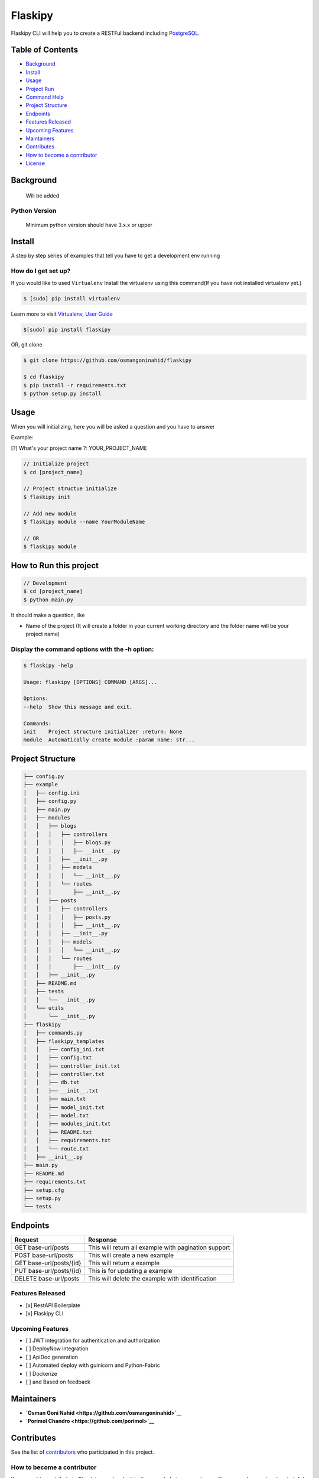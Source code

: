 Flaskipy
========

Flaskipy CLI will help you to create a RESTFul backend including
`PostgreSQL <https://www.postgresql.org/>`__.

Table of Contents
-----------------

-  `Background <#background>`__
-  `Install <#install>`__
-  `Usage <#usage>`__
-  `Project Run <#how-to-run-this-project>`__
-  `Command Help <#display-the-command-options-with-the-h-option>`__
-  `Project Structure <#project-structure>`__
-  `Endpoints <#endpoints>`__
-  `Features Released <#features-released>`__
-  `Upcoming Features <#upcoming-features>`__
-  `Maintainers <#maintainers>`__
-  `Contributes <#contributes>`__
-  `How to become a contributor <#how-to-become-a-contributor>`__
-  `License <#license>`__

Background
----------

    Will be added

Python Version
~~~~~~~~~~~~~~

    Minimum python version should have 3.x.x or upper

Install
-------

A step by step series of examples that tell you have to get a
development env running

|asciicast|

How do I get set up?
~~~~~~~~~~~~~~~~~~~~

If you would like to used ``Virtualenv`` Install the virtualenv using
this command(If you have not installed virtualenv yet.)

.. code:: python

    $ [sudo] pip install virtualenv

Learn more to visit `Virtualenv <https://virtualenv.pypa.io>`__, `User
Guide <https://virtualenv.pypa.io/en/stable/userguide/>`__

.. code:: python

    $[sudo] pip install flaskipy

OR, git clone

.. code:: python

    $ git clone https://github.com/osmangoninahid/flaskipy

    $ cd flaskipy
    $ pip install -r requirements.txt
    $ python setup.py install

Usage
-----

When you will initializing, here you will be asked a question and you
have to answer

Example:

[?] What's your project name ?: YOUR\_PROJECT\_NAME

.. code:: python

    // Initialize project
    $ cd [project_name]

    // Project structue initialize
    $ flaskipy init

    // Add new module
    $ flaskipy module --name YourModuleName

    // OR
    $ flaskipy module

How to Run this project
-----------------------

.. code:: python

    // Development
    $ cd [project_name]
    $ python main.py

It should make a question, like

-  Name of the project (It will create a folder in your current working
   directory and the folder name will be your project name)

Display the command options with the -h option:
~~~~~~~~~~~~~~~~~~~~~~~~~~~~~~~~~~~~~~~~~~~~~~~

.. code:: python

    $ flaskipy -help

    Usage: flaskipy [OPTIONS] COMMAND [ARGS]...

    Options:
    --help  Show this message and exit.

    Commands:
    init    Project structure initializer :return: None
    module  Automatically create module :param name: str...

Project Structure
-----------------

.. code:: python

    ├── config.py
    ├── example
    │   ├── config.ini
    │   ├── config.py
    │   ├── main.py
    │   ├── modules
    │   │   ├── blogs
    │   │   │   ├── controllers
    │   │   │   │   ├── blogs.py
    │   │   │   │   ├── __init__.py
    │   │   │   ├── __init__.py
    │   │   │   ├── models
    │   │   │   │   └── __init__.py
    │   │   │   └── routes
    │   │   │       ├── __init__.py
    │   │   ├── posts
    │   │   │   ├── controllers
    │   │   │   │   ├── posts.py
    │   │   │   │   ├── __init__.py
    │   │   │   ├── __init__.py
    │   │   │   ├── models
    │   │   │   │   └── __init__.py
    │   │   │   └── routes
    │   │   │       ├── __init__.py
    │   │   ├── __init__.py
    │   ├── README.md
    │   ├── tests
    │   │   └── __init__.py
    │   └── utils
    │       └── __init__.py
    ├── flaskipy
    │   ├── commands.py
    │   ├── flaskipy_templates
    │   │   ├── config_ini.txt
    │   │   ├── config.txt
    │   │   ├── controller_init.txt
    │   │   ├── controller.txt
    │   │   ├── db.txt
    │   │   ├── __init__.txt
    │   │   ├── main.txt
    │   │   ├── model_init.txt
    │   │   ├── model.txt
    │   │   ├── modules_init.txt
    │   │   ├── README.txt
    │   │   ├── requirements.txt
    │   │   └── route.txt
    │   ├── __init__.py
    ├── main.py
    ├── README.md
    ├── requirements.txt
    ├── setup.cfg
    ├── setup.py
    └── tests

Endpoints
---------

+---------------------------+--------------------------------------------------------+
| Request                   | Response                                               |
+===========================+========================================================+
| GET base-url/posts        | This will return all example with pagination support   |
+---------------------------+--------------------------------------------------------+
| POST base-url/posts       | This will create a new example                         |
+---------------------------+--------------------------------------------------------+
| GET base-url/posts/{id}   | This will return a example                             |
+---------------------------+--------------------------------------------------------+
| PUT base-url/posts/{id}   | This is for updating a example                         |
+---------------------------+--------------------------------------------------------+
| DELETE base-url/posts     | This will delete the example with identification       |
+---------------------------+--------------------------------------------------------+

Features Released
~~~~~~~~~~~~~~~~~

-  [x] RestAPI Boilerplate
-  [x] Flaskipy CLI

Upcoming Features
~~~~~~~~~~~~~~~~~

-  [ ] JWT integration for authentication and authorization
-  [ ] DeployNow integration
-  [ ] ApiDoc generation
-  [ ] Automated deploy with guinicorn and Python-Fabric
-  [ ] Dockerize
-  [ ] and Based on feedback

Maintainers
-----------

-  **`Osman Goni Nahid <https://github.com/osmangoninahid>`__**
-  **`Porimol Chandro <https://github.com/porimol>`__**

Contributes
-----------

See the list of
`contributors <https://github.com/osmangoninahid/flaskipy/contributors>`__
who participated in this project.

How to become a contributor
~~~~~~~~~~~~~~~~~~~~~~~~~~~

If you want to contribute to ``Flaskipy`` and make it better, your help
is very welcome. You can make constructive, helpful bug reports, feature
requests and the noblest of all contributions. If like to contribute in
a good way, then follow the following guidelines.

How to make a clean pull request
^^^^^^^^^^^^^^^^^^^^^^^^^^^^^^^^

-  Create a personal fork on Github.
-  Clone the fork on your local machine.(Your remote repo on Github is
   called ``origin``.)
-  Add the original repository as a remote called ``upstream``.
-  If you created your fork a while ago be sure to pull upstream changes
   into your local repository.
-  Create a new branch to work on! Branch from ``dev``.
-  Implement/fix your feature, comment your code.
-  Follow ``Flaskipy``'s code style, including indentation(4 spaces).
-  Write or adapt tests as needed.
-  Add or change the documentation as needed.
-  Push your branch to your fork on Github, the remote ``origin``.
-  From your fork open a pull request to the ``dev`` branch.
-  Once the pull request is approved and merged, please pull the changes
   from ``upstream`` to your local repo and delete your extra
   branch(es).

License
-------

`The MIT License <LICENSE.txt>`__
~~~~~~~~~~~~~~~~~~~~~~~~~~~~~~~~~

Permission is hereby granted, free of charge, to any person obtaining a
copy of this software and associated documentation files (the
"Software"), to deal in the Software without restriction, including
without limitation the rights to use, copy, modify, merge, publish,
distribute, sublicense, and/or sell copies of the Software, and to
permit persons to whom the Software is furnished to do so, subject to
the following conditions:

The above copyright notice and this permission notice shall be included
in all copies or substantial portions of the Software.

THE SOFTWARE IS PROVIDED "AS IS", WITHOUT WARRANTY OF ANY KIND, EXPRESS
OR IMPLIED, INCLUDING BUT NOT LIMITED TO THE WARRANTIES OF
MERCHANTABILITY, FITNESS FOR A PARTICULAR PURPOSE AND NONINFRINGEMENT.
IN NO EVENT SHALL THE AUTHORS OR COPYRIGHT HOLDERS BE LIABLE FOR ANY
CLAIM, DAMAGES OR OTHER LIABILITY, WHETHER IN AN ACTION OF CONTRACT,
TORT OR OTHERWISE, ARISING FROM, OUT OF OR IN CONNECTION WITH THE
SOFTWARE OR THE USE OR OTHER DEALINGS IN THE SOFTWARE.

.. |asciicast| image:: https://asciinema.org/a/HYRq01spP3VgrQ33bRNANbvni.png
   :target: https://asciinema.org/a/HYRq01spP3VgrQ33bRNANbvni
